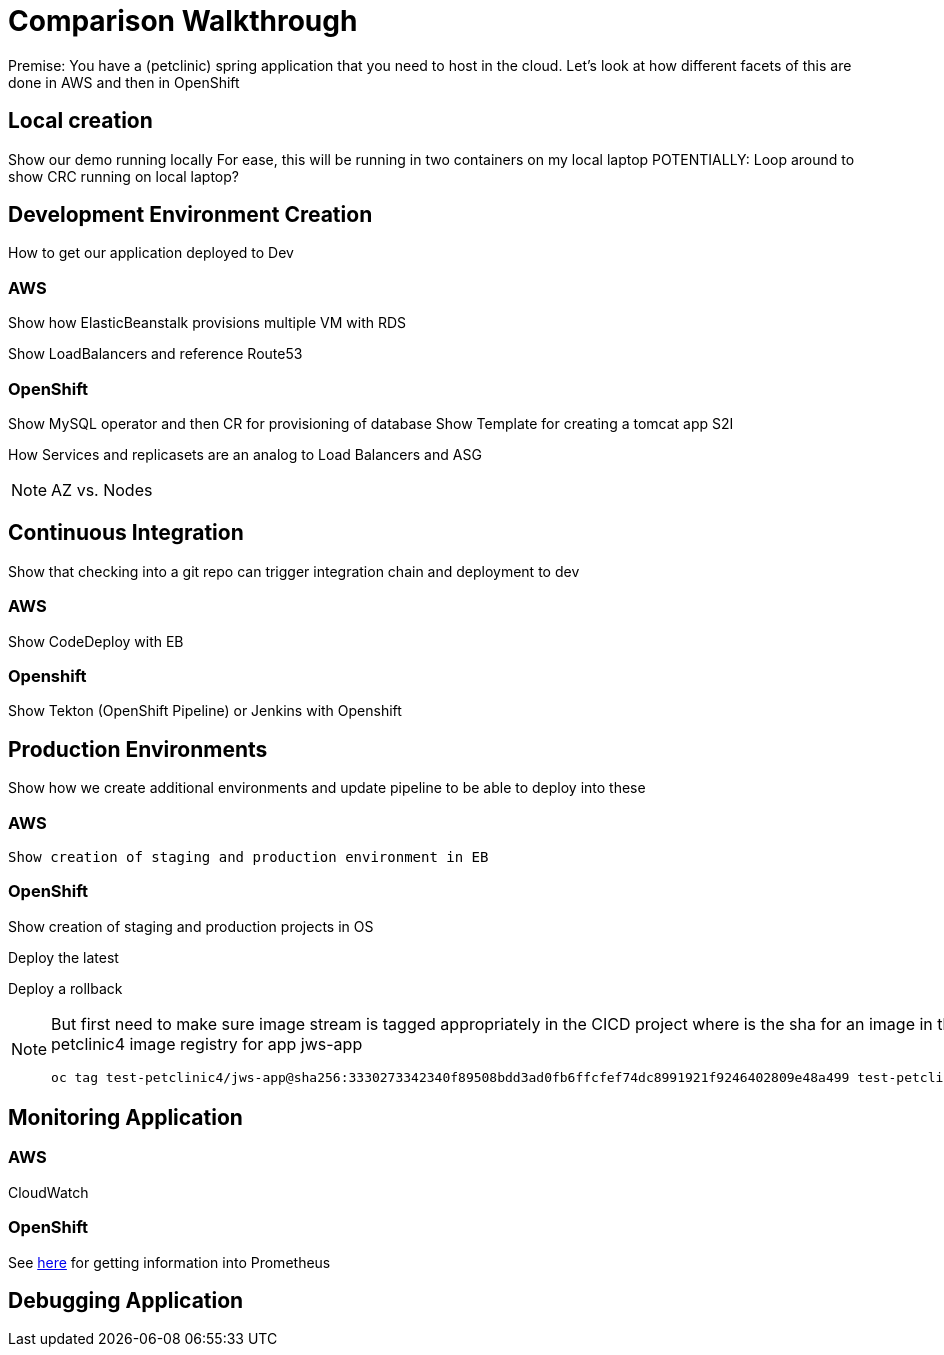 = Comparison Walkthrough =

Premise: You have a (petclinic) spring application that you need to  host in the cloud.  Let’s look at how different facets of this are done in AWS and then in OpenShift

== Local creation ==

Show our demo running locally 
For ease, this will be running in two containers on my local laptop
POTENTIALLY: Loop around to show CRC running on local laptop?

== Development Environment Creation ==

How to get our application deployed to Dev

=== AWS ===
Show how ElasticBeanstalk provisions multiple VM with RDS

Show LoadBalancers and reference Route53


=== OpenShift ===
Show MySQL operator and then CR for provisioning of database
Show Template for creating a tomcat app
S2I

How Services and replicasets are an analog to Load Balancers and ASG

NOTE: AZ vs. Nodes

== Continuous Integration ==

Show that checking into a git repo can trigger integration chain and deployment to dev

=== AWS ===
Show CodeDeploy with EB

=== Openshift ===
Show Tekton (OpenShift Pipeline) or Jenkins with Openshift

== Production Environments ==

Show how we create additional environments and update pipeline to be able to deploy into these

=== AWS ===
 Show creation of staging and production environment in EB

=== OpenShift ===

Show creation of staging and production projects in OS

Deploy the latest

Deploy a rollback

[NOTE]
====
But first need to make sure image stream is tagged appropriately in the CICD project where is the sha for an image in the local test-petclinic4 image registry for app jws-app

----
oc tag test-petclinic4/jws-app@sha256:3330273342340f89508bdd3ad0fb6ffcfef74dc8991921f9246402809e48a499 test-petclinic4/jws-app:1.0
----
====

== Monitoring Application ==

=== AWS ===

CloudWatch

=== OpenShift ===

See link:https://medium.com/logistimo-engineering-blog/tomcat-jvm-metrics-monitoring-using-prometheus-in-kubernetes-c313075af727[here] for getting information into Prometheus 

== Debugging Application ==
